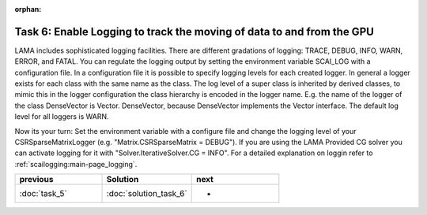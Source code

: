 :orphan:

Task 6: Enable Logging to track the moving of data to and from the GPU
----------------------------------------------------------------------

LAMA includes sophisticated logging facilities. There are different gradations
of logging: TRACE, DEBUG, INFO, WARN, ERROR, and FATAL. You can regulate the logging
output by setting the environment variable SCAI_LOG with a configuration file.
In a configuration file it is possible to specify logging levels for each
created logger. In general a logger exists for each class with the same
name as the class. The log level of a super class is inherited by derived
classes, to mimic this in the logger configuration the class hierarchy is
encoded in the logger name. E.g. the name of the logger of the class DenseVector
is Vector. DenseVector, because DenseVector implements the Vector interface.
The default log level for all loggers is WARN.

Now its your turn: Set the environment variable with a configure file and change
the logging level of your CSRSparseMatrixLogger (e.g. "Matrix.CSRSparseMatrix =
DEBUG"). If you are using the LAMA Provided CG solver you can activate logging
for it with "Solver.IterativeSolver.CG = INFO".
For a detailed explanation on loggin refer to :ref:`scailogging:main-page_logging`.

.. csv-table:: 
   :header: "previous", "Solution", "next"
   :widths: 330, 340, 330

   ":doc:`task_5`", ":doc:`solution_task_6`", "-"